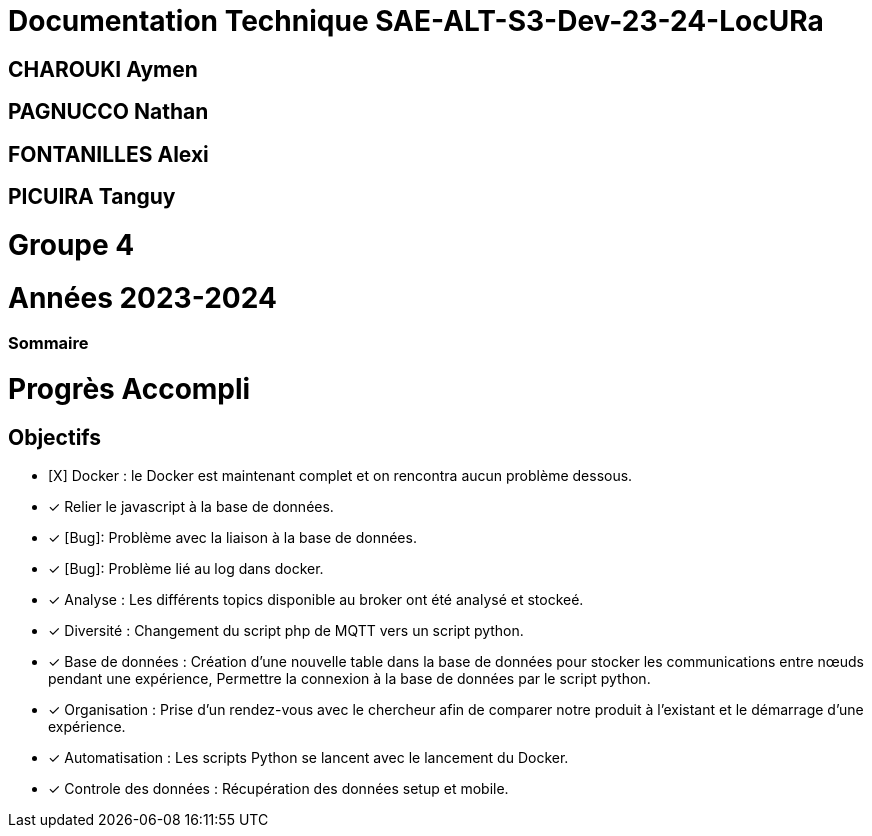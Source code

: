= Documentation Technique SAE-ALT-S3-Dev-23-24-LocURa

== CHAROUKI Aymen		

== PAGNUCCO Nathan

== FONTANILLES Alexi

== PICUIRA Tanguy

= Groupe 4

= Années 2023-2024

=== Sommaire

= Progrès Accompli
== Objectifs
- [X] Docker : le Docker est maintenant complet et on rencontra aucun problème dessous.
- [x] Relier le javascript à la base de données.
- [x] [Bug]: Problème avec la liaison à la base de données.
- [x] [Bug]: Problème lié au log dans docker.
- [x] Analyse : Les différents topics disponible au broker ont été analysé et stockeé.
- [x] Diversité : Changement du script php de MQTT vers un script python.
- [x] Base de données : Création d'une nouvelle table dans la base de données pour stocker les communications entre nœuds pendant une expérience, Permettre la connexion à la base   de données par le script python.
- [x] Organisation : Prise d'un rendez-vous avec le chercheur afin de comparer notre produit à l'existant et le démarrage d'une expérience.
- [x] Automatisation : Les scripts Python se lancent avec le lancement du Docker.
- [x] Controle des données : Récupération des données setup et mobile.

